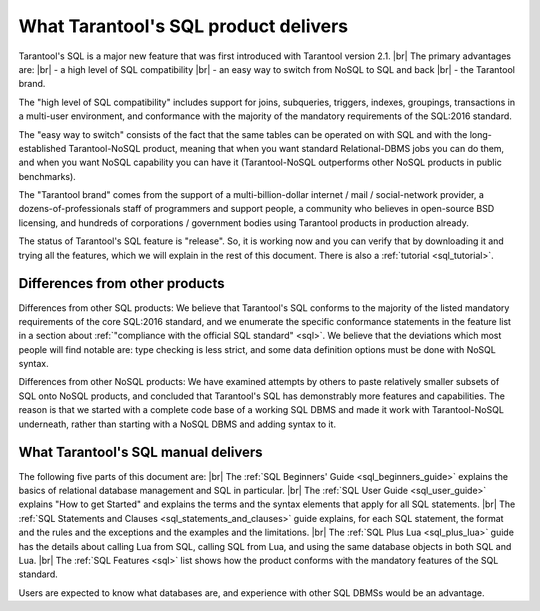 --------------------------------------------------------------------------------
What Tarantool's SQL product delivers
--------------------------------------------------------------------------------

Tarantool's SQL is a major new feature that was first introduced with Tarantool version 2.1. |br|
The primary advantages are: |br|
- a high level of SQL compatibility |br|
- an easy way to switch from NoSQL to SQL and back |br|
- the Tarantool brand.

The "high level of SQL compatibility" includes support for joins, subqueries, triggers,
indexes, groupings, transactions in a multi-user environment, and conformance with the
majority of the mandatory requirements of the SQL:2016 standard.

The "easy way to switch" consists of the fact that the same tables can be operated
on with SQL and with the  long-established Tarantool-NoSQL product, meaning that
when you want standard Relational-DBMS jobs you can do them, and when you want NoSQL capability
you can have it (Tarantool-NoSQL outperforms other NoSQL products in public benchmarks).

The "Tarantool brand" comes from the support of a multi-billion-dollar internet / mail / social-network
provider, a dozens-of-professionals staff of programmers and support people, a community who believes
in open-source BSD licensing, and hundreds of corporations / government bodies using Tarantool products in production already.

The status of Tarantool's SQL feature is "release". So, it is working now and you can verify
that by downloading it and trying all the features, which we will explain in the rest of this document.
There is also a :ref:`tutorial <sql_tutorial>`.

~~~~~~~~~~~~~~~~~~~~~~~~~~~~~~~~~~~~~~~~~~~~~~~~~~~~~~~~~~~~~~~~~~~~~~~~~~~~~~~~
Differences from other products
~~~~~~~~~~~~~~~~~~~~~~~~~~~~~~~~~~~~~~~~~~~~~~~~~~~~~~~~~~~~~~~~~~~~~~~~~~~~~~~~

Differences from other SQL products:
We believe that Tarantool's SQL conforms to the majority of the listed
mandatory requirements of the core SQL:2016 standard, and we
enumerate the specific conformance statements in the feature list
in a section about :ref:`"compliance with the official SQL standard" <sql>`.
We believe that the deviations which most people will find notable are:
type checking is less strict,
and some data definition options must be done with NoSQL syntax.

Differences from other NoSQL products:
We have examined attempts by others to paste relatively smaller
subsets of SQL onto NoSQL products, and concluded that Tarantool's
SQL has demonstrably more features and capabilities.
The reason is that we started with a complete code base of
a working SQL DBMS and made it work with Tarantool-NoSQL underneath,
rather than starting with a NoSQL DBMS and adding syntax to it.

~~~~~~~~~~~~~~~~~~~~~~~~~~~~~~~~~~~~~~~~~~~~~~~~~~~~~~~~~~~~~~~~~~~~~~~~~~~~~~~~
What Tarantool's SQL manual delivers
~~~~~~~~~~~~~~~~~~~~~~~~~~~~~~~~~~~~~~~~~~~~~~~~~~~~~~~~~~~~~~~~~~~~~~~~~~~~~~~~

The following five parts of this document are: |br|
The :ref:`SQL Beginners' Guide <sql_beginners_guide>` explains the basics of relational database management and SQL in particular. |br|
The :ref:`SQL User Guide <sql_user_guide>` explains "How to get Started" and explains the terms and the syntax elements that
apply for all SQL statements. |br|
The :ref:`SQL Statements and Clauses <sql_statements_and_clauses>` guide explains, for each SQL statement, the format and the rules
and the exceptions and the examples and the limitations. |br|
The :ref:`SQL Plus Lua <sql_plus_lua>` guide has the details about calling Lua from SQL, calling SQL from Lua,
and using the same database objects in both SQL and Lua. |br|
The :ref:`SQL Features <sql>` list shows how the product conforms with the mandatory features of the SQL standard.

Users are expected to know what databases are, and experience with other SQL DBMSs would be an advantage.
